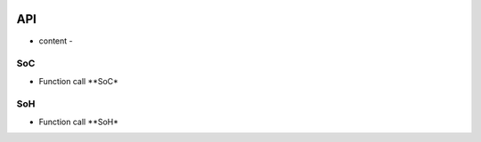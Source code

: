 .. _api:

.. image:: /images/TuringX.png
   :alt: Turing Config
   :scale: 10%
   :align: center

API
=======================================

- content -

SoC
-------------

* Function call **SoC*

SoH
-------------

* Function call **SoH*


